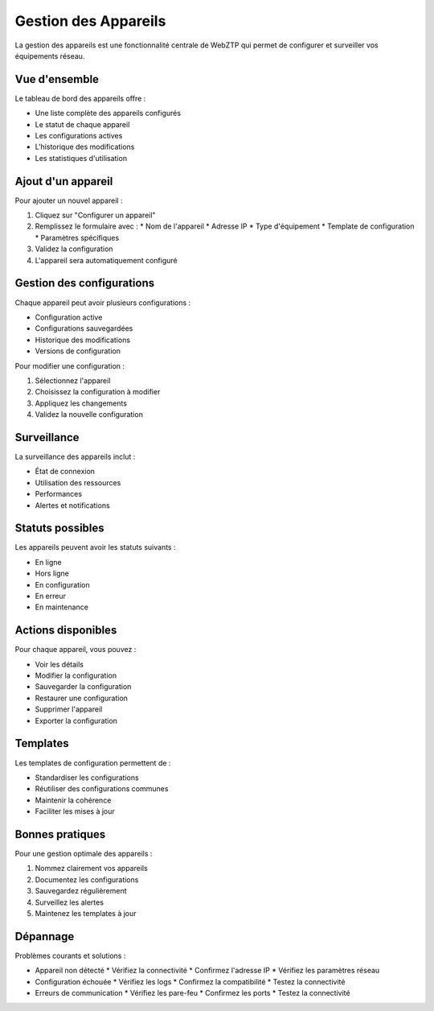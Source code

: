 Gestion des Appareils
===================

La gestion des appareils est une fonctionnalité centrale de WebZTP qui permet de configurer et surveiller vos équipements réseau.

Vue d'ensemble
------------

Le tableau de bord des appareils offre :

* Une liste complète des appareils configurés
* Le statut de chaque appareil
* Les configurations actives
* L'historique des modifications
* Les statistiques d'utilisation

Ajout d'un appareil
----------------

Pour ajouter un nouvel appareil :

1. Cliquez sur "Configurer un appareil"
2. Remplissez le formulaire avec :
   * Nom de l'appareil
   * Adresse IP
   * Type d'équipement
   * Template de configuration
   * Paramètres spécifiques

3. Validez la configuration
4. L'appareil sera automatiquement configuré

Gestion des configurations
-----------------------

Chaque appareil peut avoir plusieurs configurations :

* Configuration active
* Configurations sauvegardées
* Historique des modifications
* Versions de configuration

Pour modifier une configuration :

1. Sélectionnez l'appareil
2. Choisissez la configuration à modifier
3. Appliquez les changements
4. Validez la nouvelle configuration

Surveillance
----------

La surveillance des appareils inclut :

* État de connexion
* Utilisation des ressources
* Performances
* Alertes et notifications

Statuts possibles
--------------

Les appareils peuvent avoir les statuts suivants :

* En ligne
* Hors ligne
* En configuration
* En erreur
* En maintenance

Actions disponibles
---------------

Pour chaque appareil, vous pouvez :

* Voir les détails
* Modifier la configuration
* Sauvegarder la configuration
* Restaurer une configuration
* Supprimer l'appareil
* Exporter la configuration

Templates
--------

Les templates de configuration permettent de :

* Standardiser les configurations
* Réutiliser des configurations communes
* Maintenir la cohérence
* Faciliter les mises à jour

Bonnes pratiques
-------------

Pour une gestion optimale des appareils :

1. Nommez clairement vos appareils
2. Documentez les configurations
3. Sauvegardez régulièrement
4. Surveillez les alertes
5. Maintenez les templates à jour

Dépannage
--------

Problèmes courants et solutions :

* Appareil non détecté
  * Vérifiez la connectivité
  * Confirmez l'adresse IP
  * Vérifiez les paramètres réseau

* Configuration échouée
  * Vérifiez les logs
  * Confirmez la compatibilité
  * Testez la connectivité

* Erreurs de communication
  * Vérifiez les pare-feu
  * Confirmez les ports
  * Testez la connectivité 